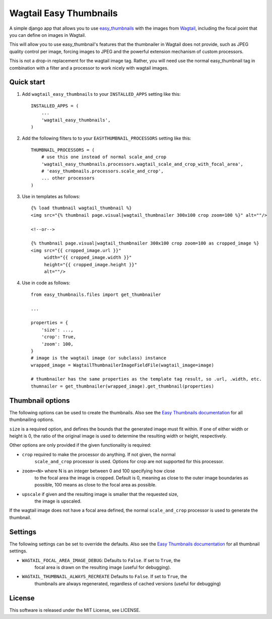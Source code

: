 =======================
Wagtail Easy Thumbnails
=======================

A simple django app that allows you to use  `easy_thumbnails`__ with the images from `Wagtail`__,
including the focal point that you can define on images in Wagtail.

__ https://github.com/SmileyChris/easy-thumbnails
__ https://wagtail.io/

This will allow you to use easy_thumbnail's features that the thumbnailer in Wagtail
does not provide, such as JPEG quality control per image, forcing images to JPEG and
the powerful extension mechanism of custom processors.

This is not a drop-in replacement for the wagtail image tag. Rather, you will need use
the normal easy_thumbnail tag in combination with a filter and a processor to work nicely
with wagtail images.


Quick start
-----------

1. Add ``wagtail_easy_thumbnails`` to your ``INSTALLED_APPS`` setting like this::

    INSTALLED_APPS = (
        ...
        'wagtail_easy_thumbnails',
    )


2. Add the following filters to to your ``EASYTHUMBNAIL_PROCESSORS`` setting like this::

    THUMBNAIL_PROCESSORS = (
        # use this one instead of normal scale_and_crop
        'wagtail_easy_thumbnails.processors.wagtail_scale_and_crop_with_focal_area',
        # 'easy_thumbnails.processors.scale_and_crop',
        ... other processors
    )

3. Use in templates as follows::

    {% load thumbnail wagtail_thumbnail %}
    <img src="{% thumbnail page.visual|wagtail_thumbnailer 300x100 crop zoom=100 %}" alt=""/>

    <!--or-->

    {% thumbnail page.visual|wagtail_thumbnailer 300x100 crop zoom=100 as cropped_image %}
    <img src="{{ cropped_image.url }}"
         width="{{ cropped_image.width }}"
         height="{{ cropped_image.height }}"
         alt=""/>


4. Use in code as follows::

    from easy_thumbnails.files import get_thumbnailer

    ...

    properties = {
        'size': ...,
        'crop': True,
        'zoom': 100,
    }
    # image is the wagtail image (or subclass) instance
    wrapped_image = WagtailThumbnailerImageFieldFile(wagtail_image=image)

    # thumbnailer has the same properties as the template tag result, so .url, .width, etc.
    thumnailer = get_thumbnailer(wrapped_image).get_thumbnail(properties)



Thumbnail options
-----------------

The following options can be used to create the thumbnails. Also see the `Easy Thumbnails documentation`__ for all thumbnailing options.

__ http://easy-thumbnails.readthedocs.io/en/latest/index.html


``size`` is a required option, and defines the bounds that the generated image
must fit within. If one of either width or height is 0, the ratio of the original
image is used to determine the resulting width or height, respectively.

Other options are only provided if the given functionality is required:

- ``crop`` required to make the processor do anything. If not given, the normal
    ``scale_and_crop`` processor is used. Options for crop are not supported for this processor.
- ``zoom=<N>`` where N is an integer between 0 and 100 specifying how close
    to the focal area the image is cropped. Default is 0, meaning as close to the outer image
    boundaries as possible, 100 means as close to the focal area as possible.
- ``upscale`` if given and the resulting image is smaller that the requested size,
    the image is upscaled.

If the wagtail image does not have a focal area defined, the normal ``scale_and_crop`` processor
is used to generate the thumbnail.


Settings
--------
The following settings can be set to override the defaults. Also see the `Easy Thumbnails documentation`__
for all thumbnail settings.

__ http://easy-thumbnails.readthedocs.io/en/latest/ref/settings/

- ``WAGTAIL_FOCAL_AREA_IMAGE_DEBUG``: Defaults to ``False``. If set to ``True``, the
    focal area is drawn on the resulting image (useful for debugging).
- ``WAGTAIL_THUMBNAIL_ALWAYS_RECREATE`` Defaults to ``False``. If set to ``True``, the
    thumbnails are always regenerated, regardless of cached versions (useful for debugging)


License
-------
This software is released under the MIT License, see LICENSE.


